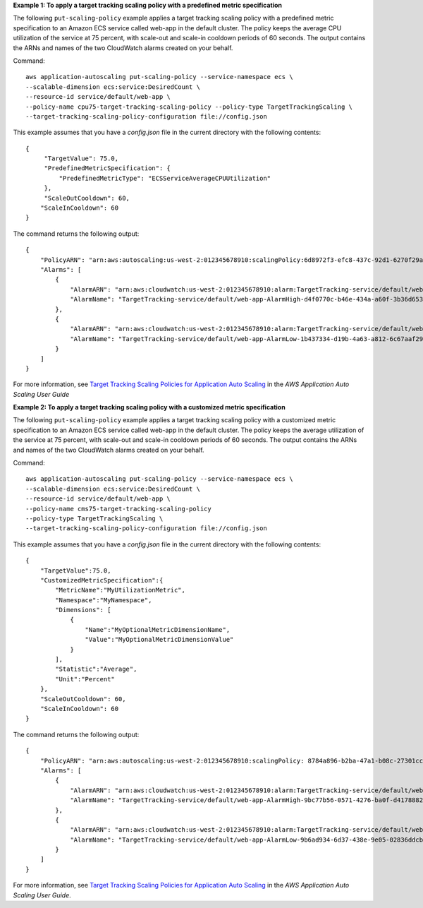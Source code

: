 **Example 1: To apply a target tracking scaling policy with a predefined metric specification**

The following ``put-scaling-policy`` example applies a target tracking scaling policy with a predefined metric specification to an Amazon ECS service called web-app in the default cluster. The policy keeps the average CPU utilization of the service at 75 percent, with scale-out and scale-in cooldown periods of 60 seconds. The output contains the ARNs and names of the two CloudWatch alarms created on your behalf.

Command:

::

    aws application-autoscaling put-scaling-policy --service-namespace ecs \
    --scalable-dimension ecs:service:DesiredCount \
    --resource-id service/default/web-app \
    --policy-name cpu75-target-tracking-scaling-policy --policy-type TargetTrackingScaling \
    --target-tracking-scaling-policy-configuration file://config.json

This example assumes that you have a `config.json` file in the current directory with the following contents:

::

    {
         "TargetValue": 75.0,
         "PredefinedMetricSpecification": {
             "PredefinedMetricType": "ECSServiceAverageCPUUtilization"
         },
         "ScaleOutCooldown": 60,
        "ScaleInCooldown": 60
    }

The command returns the following output:

::

    {
        "PolicyARN": "arn:aws:autoscaling:us-west-2:012345678910:scalingPolicy:6d8972f3-efc8-437c-92d1-6270f29a66e7:resource/ecs/service/default/web-app:policyName/cpu75-target-tracking-scaling-policy",
        "Alarms": [
            {
                "AlarmARN": "arn:aws:cloudwatch:us-west-2:012345678910:alarm:TargetTracking-service/default/web-app-AlarmHigh-d4f0770c-b46e-434a-a60f-3b36d653feca",
                "AlarmName": "TargetTracking-service/default/web-app-AlarmHigh-d4f0770c-b46e-434a-a60f-3b36d653feca"
            },
            {
                "AlarmARN": "arn:aws:cloudwatch:us-west-2:012345678910:alarm:TargetTracking-service/default/web-app-AlarmLow-1b437334-d19b-4a63-a812-6c67aaf2910d",
                "AlarmName": "TargetTracking-service/default/web-app-AlarmLow-1b437334-d19b-4a63-a812-6c67aaf2910d"
            }
        ]
    }

For more information, see `Target Tracking Scaling Policies for Application Auto Scaling`_ in the *AWS Application Auto Scaling User Guide*

.. _`Target Tracking Scaling Policies for Application Auto Scaling`: https://docs.aws.amazon.com/autoscaling/application/userguide/application-auto-scaling-target-tracking.html

**Example 2: To apply a target tracking scaling policy with a customized metric specification**

The following ``put-scaling-policy`` example applies a target tracking scaling policy with a customized metric specification to an Amazon ECS service called web-app in the default cluster. The policy keeps the average utilization of the service at 75 percent, with scale-out and scale-in cooldown periods of 60 seconds. The output contains the ARNs and names of the two CloudWatch alarms created on your behalf.

Command:

::

    aws application-autoscaling put-scaling-policy --service-namespace ecs \
    --scalable-dimension ecs:service:DesiredCount \
    --resource-id service/default/web-app \
    --policy-name cms75-target-tracking-scaling-policy
    --policy-type TargetTrackingScaling \
    --target-tracking-scaling-policy-configuration file://config.json

This example assumes that you have a `config.json` file in the current directory with the following contents:

::

    {
        "TargetValue":75.0,  
        "CustomizedMetricSpecification":{
            "MetricName":"MyUtilizationMetric",
            "Namespace":"MyNamespace",
            "Dimensions": [
                {
                    "Name":"MyOptionalMetricDimensionName",
                    "Value":"MyOptionalMetricDimensionValue"
                }
            ],
            "Statistic":"Average",
            "Unit":"Percent"
        },
        "ScaleOutCooldown": 60,
        "ScaleInCooldown": 60
    }

The command returns the following output:

::

    {
        "PolicyARN": "arn:aws:autoscaling:us-west-2:012345678910:scalingPolicy: 8784a896-b2ba-47a1-b08c-27301cc499a1:resource/ecs/service/default/web-app:policyName/cms75-target-tracking-scaling-policy",
        "Alarms": [
            {
                "AlarmARN": "arn:aws:cloudwatch:us-west-2:012345678910:alarm:TargetTracking-service/default/web-app-AlarmHigh-9bc77b56-0571-4276-ba0f-d4178882e0a0",
                "AlarmName": "TargetTracking-service/default/web-app-AlarmHigh-9bc77b56-0571-4276-ba0f-d4178882e0a0"
            },
            {
                "AlarmARN": "arn:aws:cloudwatch:us-west-2:012345678910:alarm:TargetTracking-service/default/web-app-AlarmLow-9b6ad934-6d37-438e-9e05-02836ddcbdc4",
                "AlarmName": "TargetTracking-service/default/web-app-AlarmLow-9b6ad934-6d37-438e-9e05-02836ddcbdc4"
            }
        ]
    }

For more information, see `Target Tracking Scaling Policies for Application Auto Scaling`_ in the *AWS Application Auto Scaling User Guide*.

.. _`Target Tracking Scaling Policies for Application Auto Scaling`: https://docs.aws.amazon.com/autoscaling/application/userguide/application-auto-scaling-target-tracking.html
